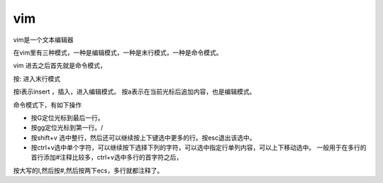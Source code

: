 vim
####

vim是一个文本编辑器


在vim里有三种模式，一种是编辑模式，一种是末行模式，一种是命令模式。

vim 进去之后首先就是命令模式，

按: 进入末行模式

按i表示insert ，插入，进入编辑模式。  按a表示在当前光标后追加内容，也是编辑模式。


命令模式下，有如下操作

- 按G定位光标到最后一行。

- 按gg定位光标到第一行。/

- 按shift+v 选中整行，然后还可以继续按上下键选中更多的行。按esc退出该选中。

- 按ctrl+v选中单个字符，可以继续按下选择下列的字符，可以选中指定行单列内容，可以上下移动选中。 一般用于在多行的首行添加#注释比较多，ctrl+v选中多行的首字符之后，
按大写的I,然后按#,然后按两下ecs，多行就都注释了。


